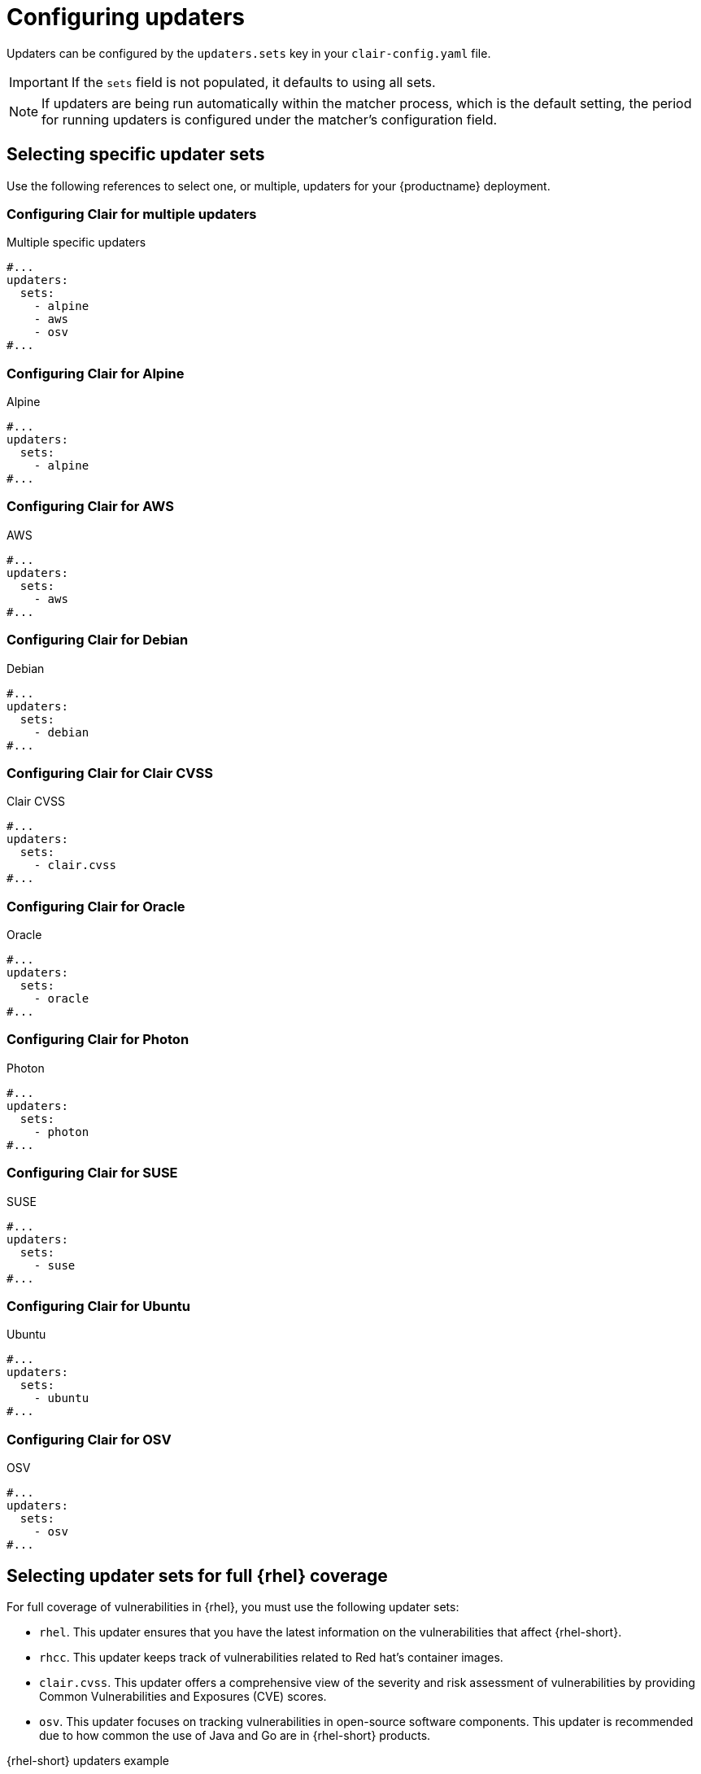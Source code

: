 
[id="configuring-updaters"]
= Configuring updaters

Updaters can be configured by the `updaters.sets` key in your `clair-config.yaml` file. 

[IMPORTANT]
====
If the `sets` field is not populated, it defaults to using all sets.
====

[NOTE]
====
If updaters are being run automatically within the matcher process, which is the default setting, the period for running updaters is configured under the matcher's configuration field.
====

[id="selecting-updater-sets"]
== Selecting specific updater sets

Use the following references to select one, or multiple, updaters for your {productname} deployment. 

=== Configuring Clair for multiple updaters

.Multiple specific updaters
[source,yaml]
----
#...
updaters:
  sets:
    - alpine
    - aws
    - osv
#...
----

=== Configuring Clair for Alpine 

.Alpine 
[source,yaml]
----
#...
updaters:
  sets:
    - alpine
#...
----

=== Configuring Clair for AWS 

.AWS 
[source,yaml]
----
#...
updaters:
  sets:
    - aws
#...
----

=== Configuring Clair for Debian 

.Debian 
[source,yaml]
----
#...
updaters:
  sets:
    - debian
#...
----

=== Configuring Clair for Clair CVSS 

.Clair CVSS 
[source,yaml]
----
#...
updaters:
  sets:
    - clair.cvss
#...
----

=== Configuring Clair for Oracle 

.Oracle 
[source,yaml]
----
#...
updaters:
  sets:
    - oracle
#...
----

=== Configuring Clair for Photon 
.Photon 
[source,yaml]
----
#...
updaters:
  sets:
    - photon
#...
----

=== Configuring Clair for SUSE

.SUSE 
[source,yaml]
----
#...
updaters:
  sets:
    - suse
#...
----

=== Configuring Clair for Ubuntu

.Ubuntu 
[source,yaml]
----
#...
updaters:
  sets:
    - ubuntu
#...
----

=== Configuring Clair for OSV 

.OSV 
[source,yaml]
----
#...
updaters:
  sets:
    - osv
#...
----

[id="full-rhel-coverage"]
== Selecting updater sets for full {rhel} coverage

For full coverage of vulnerabilities in {rhel}, you must use the following updater sets:

* `rhel`. This updater ensures that you have the latest information on the vulnerabilities that affect {rhel-short}.
* `rhcc`. This updater keeps track of vulnerabilities related to Red hat's container images. 
* `clair.cvss`. This updater offers a comprehensive view of the severity and risk assessment of vulnerabilities by providing Common Vulnerabilities and Exposures (CVE) scores. 
* `osv`. This updater focuses on tracking vulnerabilities in open-source software components. This updater is recommended due to how common the use of Java and Go are in {rhel-short} products. 

.{rhel-short} updaters example 
[source,yaml]
----
#...
updaters:
  sets:
    - rhel
    - rhcc
    - clair.cvss
    - osv
#...
----

[id="filtering-updater-sets"]
== Filtering updater sets

To reject an updater from running without disabling an entire set, the `filter` option can be used.

In the following example, the string is interpreted as a Go `regexp` package. This rejects any updater with a name that does not match.

[NOTE]
====
This means that an empty string matches any string. It does not mean that it matches no strings.
====

[source,yaml]
----
#...
updaters:
  filter: '^$'
#...
----

[id="configuring-specific-updaters"]
== Configuring specific updaters

Configuration for specific updaters can be passed by putting a key underneath the `config` parameter of the `updaters` object. The name of an updater might be constructed dynamically, and users should examine logs to ensure updater names are accurate. The specific object that an updater expects should be covered in the updater's documentation.

In the following example, the `rhel` updater fetches a manifest from a different location:

[source,yaml]
----
#...
updaters:
  config:
    rhel:
      url: https://example.com/mirror/oval/PULP_MANIFEST
#...
----

[id="disabling-clair-updater-component-managed-db"]
== Disabling the Clair Updater component

In some scenarios, users might want to disable the Clair updater component. Disabling updaters is required when running {productname} in a disconnected environment.

In the following example, Clair updaters are disabled:

[source,yaml]
----
#...
matcher:
  disable_updaters: true
#...
----
